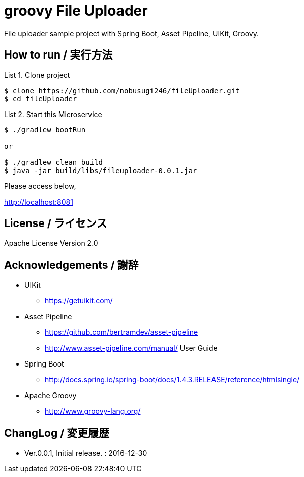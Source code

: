 = groovy File Uploader
:example-caption: List

File uploader sample project with Spring Boot, Asset Pipeline, UIKit, Groovy. 


== How to run / 実行方法

.Clone project
====
----
$ clone https://github.com/nobusugi246/fileUploader.git
$ cd fileUploader
----
====

.Start this Microservice
====
----
$ ./gradlew bootRun

or

$ ./gradlew clean build
$ java -jar build/libs/fileuploader-0.0.1.jar
----
====

Please access below,

http://localhost:8081


== License / ライセンス

Apache License Version 2.0


== Acknowledgements / 謝辞

* UIKit
** https://getuikit.com/

* Asset Pipeline
** https://github.com/bertramdev/asset-pipeline
** http://www.asset-pipeline.com/manual/ User Guide

* Spring Boot
** http://docs.spring.io/spring-boot/docs/1.4.3.RELEASE/reference/htmlsingle/

* Apache Groovy
** http://www.groovy-lang.org/


== ChangLog / 変更履歴

* Ver.0.0.1, Initial release. : 2016-12-30


